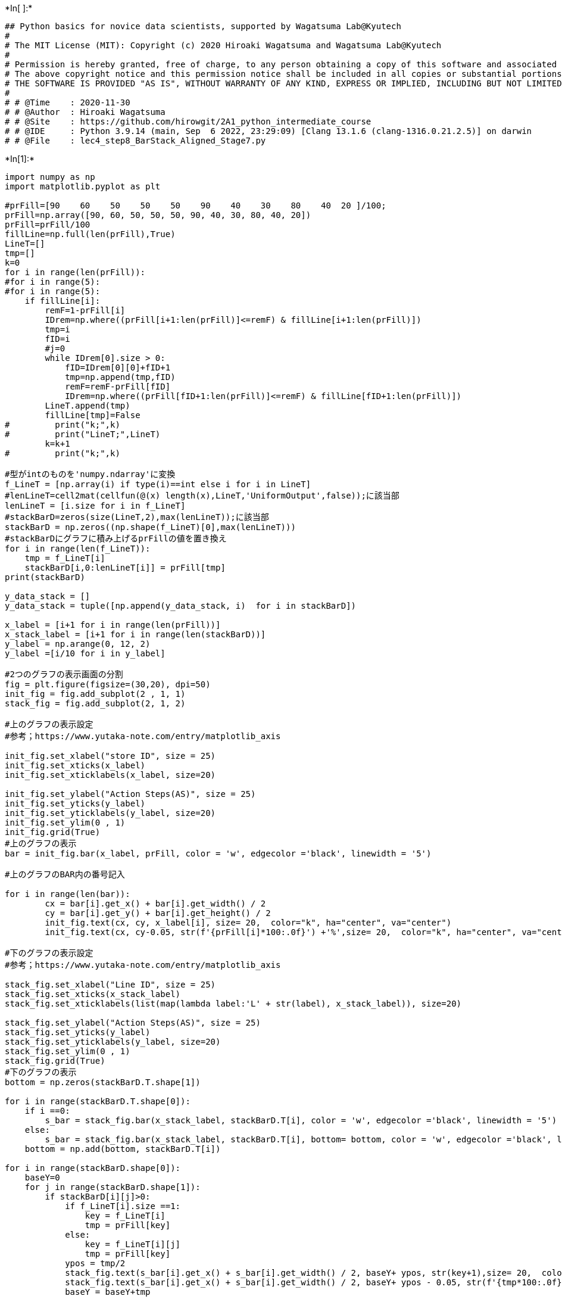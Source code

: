 +*In[ ]:*+
[source, ipython3]
----
## Python basics for novice data scientists, supported by Wagatsuma Lab@Kyutech 
#
# The MIT License (MIT): Copyright (c) 2020 Hiroaki Wagatsuma and Wagatsuma Lab@Kyutech
# 
# Permission is hereby granted, free of charge, to any person obtaining a copy of this software and associated documentation files (the "Software"), to deal in the Software without restriction, including without limitation the rights to use, copy, modify, merge, publish, distribute, sublicense, and/or sell copies of the Software, and to permit persons to whom the Software is furnished to do so, subject to the following conditions:
# The above copyright notice and this permission notice shall be included in all copies or substantial portions of the Software.
# THE SOFTWARE IS PROVIDED "AS IS", WITHOUT WARRANTY OF ANY KIND, EXPRESS OR IMPLIED, INCLUDING BUT NOT LIMITED TO THE WARRANTIES OF MERCHANTABILITY, FITNESS FOR A PARTICULAR PURPOSE AND NONINFRINGEMENT. IN NO EVENT SHALL THE AUTHORS OR COPYRIGHT HOLDERS BE LIABLE FOR ANY CLAIM, DAMAGES OR OTHER LIABILITY, WHETHER IN AN ACTION OF CONTRACT, TORT OR OTHERWISE, ARISING FROM, OUT OF OR IN CONNECTION WITH THE SOFTWARE OR THE USE OR OTHER DEALINGS IN THE SOFTWARE. */
#
# # @Time    : 2020-11-30 
# # @Author  : Hiroaki Wagatsuma
# # @Site    : https://github.com/hirowgit/2A1_python_intermediate_course
# # @IDE     : Python 3.9.14 (main, Sep  6 2022, 23:29:09) [Clang 13.1.6 (clang-1316.0.21.2.5)] on darwin
# # @File    : lec4_step8_BarStack_Aligned_Stage7.py 

----


+*In[1]:*+
[source, ipython3]
----
import numpy as np
import matplotlib.pyplot as plt

#prFill=[90    60    50    50    50    90    40    30    80    40  20 ]/100;
prFill=np.array([90, 60, 50, 50, 50, 90, 40, 30, 80, 40, 20])
prFill=prFill/100
fillLine=np.full(len(prFill),True)
LineT=[]
tmp=[]
k=0
for i in range(len(prFill)):
#for i in range(5):
#for i in range(5):
    if fillLine[i]:
        remF=1-prFill[i]
        IDrem=np.where((prFill[i+1:len(prFill)]<=remF) & fillLine[i+1:len(prFill)])
        tmp=i
        fID=i
        #j=0
        while IDrem[0].size > 0:
            fID=IDrem[0][0]+fID+1
            tmp=np.append(tmp,fID)
            remF=remF-prFill[fID]
            IDrem=np.where((prFill[fID+1:len(prFill)]<=remF) & fillLine[fID+1:len(prFill)])
        LineT.append(tmp)
        fillLine[tmp]=False
#         print("k;",k)
#         print("LineT;",LineT)
        k=k+1
#         print("k;",k)

#型がintのものを'numpy.ndarray'に変換
f_LineT = [np.array(i) if type(i)==int else i for i in LineT]
#lenLineT=cell2mat(cellfun(@(x) length(x),LineT,'UniformOutput',false));に該当部
lenLineT = [i.size for i in f_LineT]
#stackBarD=zeros(size(LineT,2),max(lenLineT));に該当部
stackBarD = np.zeros((np.shape(f_LineT)[0],max(lenLineT)))
#stackBarDにグラフに積み上げるprFillの値を置き換え
for i in range(len(f_LineT)):
    tmp = f_LineT[i]
    stackBarD[i,0:lenLineT[i]] = prFill[tmp]
print(stackBarD)

y_data_stack = []
y_data_stack = tuple([np.append(y_data_stack, i)  for i in stackBarD])

x_label = [i+1 for i in range(len(prFill))]
x_stack_label = [i+1 for i in range(len(stackBarD))]
y_label = np.arange(0, 12, 2)
y_label =[i/10 for i in y_label]

#2つのグラフの表示画面の分割
fig = plt.figure(figsize=(30,20), dpi=50)
init_fig = fig.add_subplot(2 , 1, 1)
stack_fig = fig.add_subplot(2, 1, 2)

#上のグラフの表示設定
#参考；https://www.yutaka-note.com/entry/matplotlib_axis

init_fig.set_xlabel("store ID", size = 25)
init_fig.set_xticks(x_label)
init_fig.set_xticklabels(x_label, size=20)

init_fig.set_ylabel("Action Steps(AS)", size = 25)
init_fig.set_yticks(y_label)
init_fig.set_yticklabels(y_label, size=20)
init_fig.set_ylim(0 , 1)
init_fig.grid(True)
#上のグラフの表示
bar = init_fig.bar(x_label, prFill, color = 'w', edgecolor ='black', linewidth = '5')

#上のグラフのBAR内の番号記入

for i in range(len(bar)):
        cx = bar[i].get_x() + bar[i].get_width() / 2
        cy = bar[i].get_y() + bar[i].get_height() / 2
        init_fig.text(cx, cy, x_label[i], size= 20,  color="k", ha="center", va="center")
        init_fig.text(cx, cy-0.05, str(f'{prFill[i]*100:.0f}') +'%',size= 20,  color="k", ha="center", va="center")
        
#下のグラフの表示設定
#参考；https://www.yutaka-note.com/entry/matplotlib_axis

stack_fig.set_xlabel("Line ID", size = 25)
stack_fig.set_xticks(x_stack_label)
stack_fig.set_xticklabels(list(map(lambda label:'L' + str(label), x_stack_label)), size=20)

stack_fig.set_ylabel("Action Steps(AS)", size = 25)
stack_fig.set_yticks(y_label)
stack_fig.set_yticklabels(y_label, size=20)
stack_fig.set_ylim(0 , 1)
stack_fig.grid(True)
#下のグラフの表示
bottom = np.zeros(stackBarD.T.shape[1])

for i in range(stackBarD.T.shape[0]):
    if i ==0:
        s_bar = stack_fig.bar(x_stack_label, stackBarD.T[i], color = 'w', edgecolor ='black', linewidth = '5')
    else:
        s_bar = stack_fig.bar(x_stack_label, stackBarD.T[i], bottom= bottom, color = 'w', edgecolor ='black', linewidth = '5')
    bottom = np.add(bottom, stackBarD.T[i])

for i in range(stackBarD.shape[0]):
    baseY=0
    for j in range(stackBarD.shape[1]):
        if stackBarD[i][j]>0:
            if f_LineT[i].size ==1:
                key = f_LineT[i]
                tmp = prFill[key]
            else:
                key = f_LineT[i][j]
                tmp = prFill[key]
            ypos = tmp/2
            stack_fig.text(s_bar[i].get_x() + s_bar[i].get_width() / 2, baseY+ ypos, str(key+1),size= 20,  color="k", ha="center", va="center")
            stack_fig.text(s_bar[i].get_x() + s_bar[i].get_width() / 2, baseY+ ypos - 0.05, str(f'{tmp*100:.0f}') +'%',size= 20,  color="k", ha="center", va="center")
            baseY = baseY+tmp
----


+*Out[1]:*+
----
/usr/local/lib/python3.9/site-packages/numpy/core/fromnumeric.py:1970: VisibleDeprecationWarning: Creating an ndarray from ragged nested sequences (which is a list-or-tuple of lists-or-tuples-or ndarrays with different lengths or shapes) is deprecated. If you meant to do this, you must specify 'dtype=object' when creating the ndarray.
  result = asarray(a).shape

[[0.9 0.  0. ]
 [0.6 0.4 0. ]
 [0.5 0.5 0. ]
 [0.5 0.3 0.2]
 [0.9 0.  0. ]
 [0.8 0.  0. ]
 [0.4 0.  0. ]]

![png](lec4_step8_BarStack_Aligned_Stage7_files/lec4_step8_BarStack_Aligned_Stage7_1_2.png)
----


+*In[ ]:*+
[source, ipython3]
----

----
